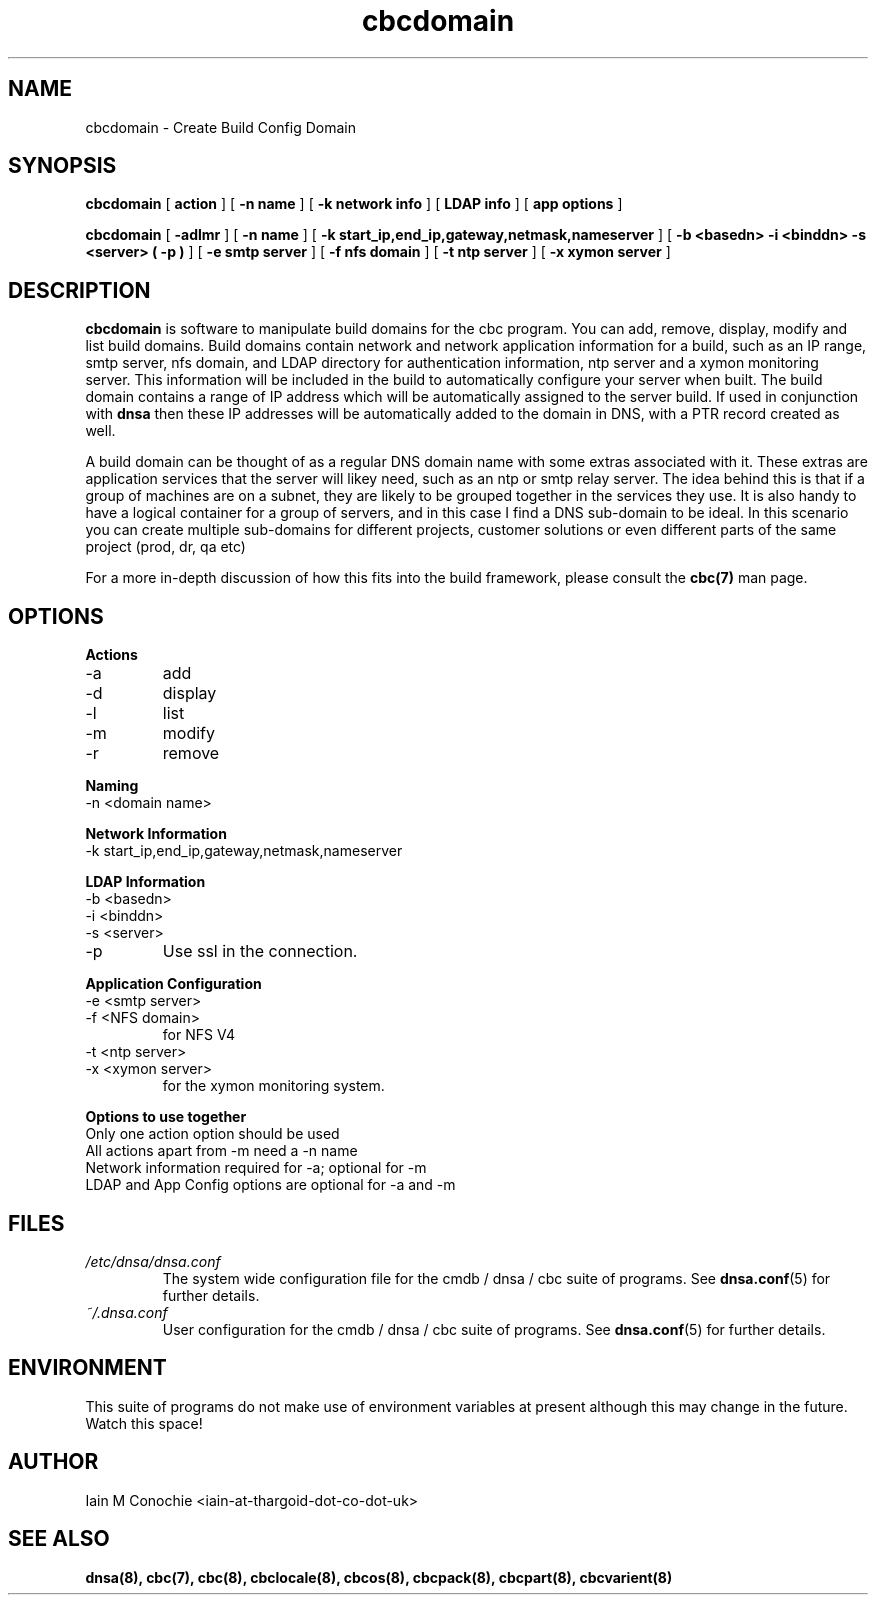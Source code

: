 .TH cbcdomain 8 "Version 0.2: 15 July 2013" "CMDB suite manuals"
.SH NAME
cbcdomain \- Create Build Config Domain
.SH SYNOPSIS
.B cbcdomain
[
.B action
] [
.B -n name
] [
.B -k network info
] [
.B LDAP info
] [
.B app options
]

.B cbcdomain
[
.B -adlmr
] [
.B -n name
] [
.B -k start_ip,end_ip,gateway,netmask,nameserver
] [
.B -b <basedn> -i <binddn> -s <server> ( -p )
] [
.B -e smtp server
] [
.B -f nfs domain
] [
.B -t ntp server
] [
.B -x xymon server
]

.SH DESCRIPTION
\fBcbcdomain\fP is software to manipulate build domains for the cbc program.
You can add, remove, display, modify and list build domains. Build domains
contain network and network application information for a build, such as an
IP range, smtp server, nfs domain, and LDAP directory for authentication
information, ntp server and a xymon monitoring server. This information will
be included in the build to automatically configure your server when built. The
build domain contains a range of IP address which will be automatically
assigned to the server build. If used in conjunction with \fBdnsa\fP then these
IP addresses will be automatically added to the domain in DNS, with a PTR
record created as well.

A build domain can be thought of as a regular DNS domain name with some extras
associated with it. These extras are application services that the server will
likey need, such as an ntp or smtp relay server. The idea behind this is that
if a group of machines are on a subnet, they are likely to be grouped together
in the services they use. It is also handy to have a logical container for a
group of servers, and in this case I find a DNS sub-domain to be ideal. In this
scenario you can create multiple sub-domains for different projects, customer
solutions or even different parts of the same project (prod, dr, qa etc)

For a more in-depth discussion of how this fits into the build framework,
please consult the \fBcbc(7)\fP man page.
.SH OPTIONS
.B Actions
.IP -a
add
.IP -d
display
.IP -l
list
.IP -m
modify
.IP -r
remove
.PP
.B Naming
.IP "-n <domain name>
.PP
.B Network Information
.IP "-k start_ip,end_ip,gateway,netmask,nameserver
.PP
.B LDAP Information
.IP "-b <basedn>"
.IP "-i <binddn>"
.IP "-s <server>"
.IP -p
Use ssl in the connection.
.PP
.B Application Configuration
.IP "-e <smtp server>"
.IP "-f <NFS domain>"
for NFS V4
.IP "-t <ntp server>"
.IP "-x <xymon server>"
for the xymon monitoring system.
.PP
.B Options to use together
.IP "Only one action option should be used"
.IP "All actions apart from -m need a -n name"
.IP "Network information required for -a; optional for -m"
.IP "LDAP and App Config options are optional for -a and -m"
.SH FILES
.I /etc/dnsa/dnsa.conf
.RS
The system wide configuration file for the cmdb / dnsa / cbc suite of
programs. See
.BR dnsa.conf (5)
for further details.
.RE
.I ~/.dnsa.conf
.RS
User configuration for the cmdb / dnsa / cbc suite of programs. See
.BR dnsa.conf (5)
for further details.
.RE
.SH ENVIRONMENT
This suite of programs do not make use of environment variables at present
although this may change in the future. Watch this space!
.SH AUTHOR 
Iain M Conochie <iain-at-thargoid-dot-co-dot-uk>
.SH "SEE ALSO"
.BR dnsa(8),
.BR cbc(7),
.BR cbc(8),
.BR cbclocale(8),
.BR cbcos(8),
.BR cbcpack(8),
.BR cbcpart(8),
.BR cbcvarient(8)
